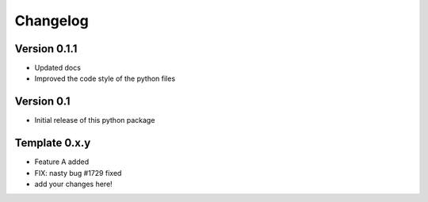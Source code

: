 =========
Changelog
=========

Version 0.1.1
==============

- Updated docs
- Improved the code style of the python files

Version 0.1
===========

- Initial release of this python package

Template 0.x.y
===============

- Feature A added
- FIX: nasty bug #1729 fixed
- add your changes here!
